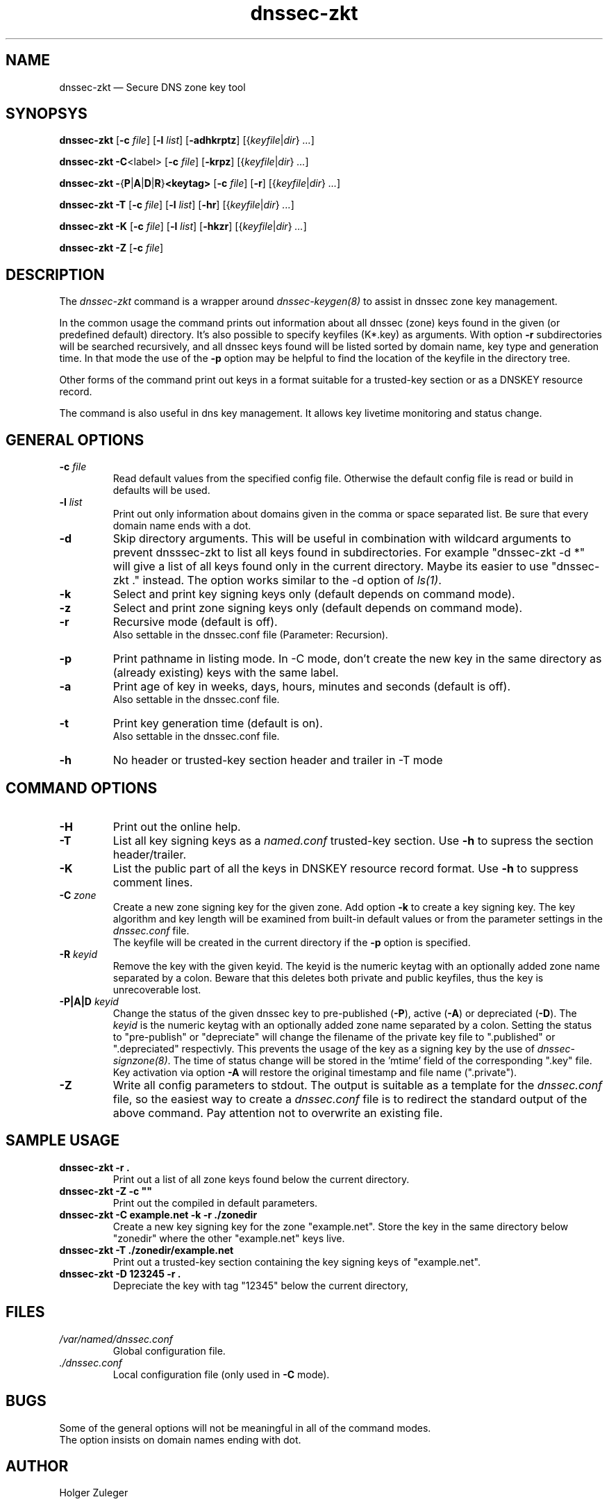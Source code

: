 .TH dnssec-zkt 8 "March 12, 2005" "ZKT 0.6" ""
\" turn off hyphenation
.\"	if n .nh
.nh
.SH NAME
dnssec-zkt \(em Secure DNS zone key tool 

.SH SYNOPSYS
.na
.B dnssec-zkt
.RB [ \-c
.IR "file" ]
.RB [ \-l
.IR "list" ]
.RB [ \-adhkrptz ]
.RI [{ keyfile | dir }
.RI "" ... ]

.B dnssec-zkt
.BR \-C <label>
.RB [ \-c
.IR "file" ]
.RB [ \-krpz ]
.RI [{ keyfile | dir }
.RI "" ... ]

.B dnssec-zkt
.BR \-  { P | A | D | R } <keytag>
.RB [ \-c
.IR "file" ]
.RB [ \-r ]
.RI [{ keyfile | dir }
.RI "" ... ]

.B dnssec-zkt
.B \-T
.RB [ \-c
.IR "file" ]
.RB [ \-l
.IR "list" ]
.RB [ \-hr ]
.RI [{ keyfile | dir }
.RI "" ... ]

.B dnssec-zkt
.B \-K
.RB [ \-c
.IR "file" ]
.RB [ \-l
.IR "list" ]
.RB [ \-hkzr ]
.RI [{ keyfile | dir }
.RI "" ... ]

.B dnssec-zkt
.B \-Z
.RB [ \-c
.IR "file" ]
.ad

.SH DESCRIPTION
The 
.I dnssec-zkt
command is a wrapper around
.I dnssec-keygen(8)
to assist in dnssec zone key management.
.PP
In the common usage the command prints out information about
all dnssec (zone) keys found in the given (or predefined default) directory.
It's also possible to specify keyfiles (K*.key) as arguments.
With option
.B \-r
subdirectories will be searched recursively, and all dnssec keys found
will be listed sorted by domain name, key type and generation time.
In that mode the use of the
.B \-p
option may be helpful to find the location of the keyfile in the directory tree.
.PP
Other forms of the command print out keys in a format suitable for
a trusted-key section or as a DNSKEY resource record.
.PP
The command is also useful in dns key management.
It allows key livetime monitoring and status change.

.SH GENERAL OPTIONS
.TP
.BI \-c " file"
Read default values from the specified config file.
Otherwise the default config file is read or build in defaults
will be used.
.TP
.BI \-l " list"
Print out only information about domains given in the comma or space separated
list.
Be sure that every domain name ends with a dot.
.TP
.B \-d
Skip directory arguments.
This will be useful in combination with wildcard arguments
to prevent dnsssec-zkt to list all keys found in subdirectories. 
For example "dnssec-zkt -d *" will give a list of all keys found only in
the current directory.
Maybe its easier to use "dnssec-zkt ." instead.
The option works similar to the \-d option of
.IR ls(1) .
.TP
.B \-k
Select and print key signing keys only (default depends on command mode).
.TP
.B \-z
Select and print zone signing keys only (default depends on command mode).
.TP
.B \-r
Recursive mode (default is off).
.br
Also settable in the dnssec.conf file (Parameter: Recursion).
.TP
.B \-p
Print pathname in listing mode.
In -C mode, don't create the new key in the same directory as (already existing)
keys with the same label.
.TP
.B \-a
Print age of key in weeks, days, hours, minutes and seconds (default is off).
.br
Also settable in the dnssec.conf file.
.TP
.B \-t
Print key generation time (default is on).
.br
Also settable in the dnssec.conf file.
.TP
.B \-h
No header or trusted-key section header and trailer in -T mode
.PP

.SH COMMAND OPTIONS
.TP
.B \-H
Print out the online help.
.TP
.B \-T
List all key signing keys as a
.I named.conf
trusted-key section.
Use
.B \-h
to supress the section header/trailer.
.TP
.B \-K
List the public part of all the keys in DNSKEY resource record format.
Use
.B \-h
to suppress comment lines.
.TP
.BI \-C " zone"
Create a new zone signing key for the given zone.
Add option
.B \-k
to create a key signing key.
The key algorithm and key length will be examined from built-in default values
or from the parameter settings in the
.I dnssec.conf
file.
.br
The keyfile will be created in the current directory if
the
.B \-p
option is specified.
.TP
.BI \-R " keyid"
Remove the key with the given keyid.
The keyid is the numeric keytag with an optionally added zone name separated by a colon.
Beware that this deletes both private and public keyfiles, thus the key is
unrecoverable lost.
.TP
.BI \-P|A|D " keyid"
Change the status of the given dnssec key to
pre-published
.RB ( \-P ),
active
.RB ( \-A )
or depreciated
.RB ( \-D ).
The
.I keyid
is the numeric keytag with an optionally added zone name separated by a colon.
Setting the status to "pre-publish" or "depreciate" will change the filename
of the private key file to ".published" or ".depreciated" respectivly.
This prevents the usage of the key as a signing key by the use of
.IR dnssec-signzone(8) .
The time of status change will be stored in the 'mtime' field of the corresponding
".key" file.
Key activation via option
.B \-A
will restore the original timestamp and file name (".private").
.TP
.B \-Z
Write all config parameters to stdout.
The output is suitable as a template for the
.I dnssec.conf
file, so the easiest way to create a
.I dnssec.conf
file is to redirect the standard output of the above command.
Pay attention not to overwrite an existing file.

.SH SAMPLE USAGE
.TP 
.fam C
.B "dnssec-zkt -r . 
.fam T
Print out a list of all zone keys found below the current directory.
.TP
.fam C
.B "dnssec-zkt -Z -c """"
.fam T
Print out the compiled in default parameters.
.TP
.fam C
.B "dnssec-zkt -C example.net -k -r ./zonedir
.fam T
Create a new key signing key for the zone "example.net".
Store the key in the same directory below "zonedir" where the other
"example.net" keys live.
.TP
.fam C
.B "dnssec-zkt -T ./zonedir/example.net
.fam T
Print out a trusted-key section containing the key signing keys of "example.net".
.TP
.fam C
.B "dnssec-zkt -D 123245 -r . 
.fam T
Depreciate the key with tag "12345" below the current directory,

.SH FILES
.TP
.I /var/named/dnssec.conf
Global configuration file.
.TP
.I ./dnssec.conf
Local configuration file (only used in
.B \-C
mode).

.SH BUGS
.PP
Some of the general options will not be meaningful in all of the command modes.
.br
The option
.CW -l
insists on domain names ending with dot.
.PP

.SH AUTHOR
Holger Zuleger 

.SH COPYRIGHT
Copyright (c) 2005 by Holger Zuleger.
Licensed under the GPL 2. There is NO warranty; not even for MERCHANTABILITY or
FITNESS FOR A PARTICULAR PURPOSE.
.\"--------------------------------------------------
.SH SEE ALSO
dnssec-keygen(8), dnssec-signzone(8), rndc(8), named.conf(5), dnssec-signer(8),
.br
"DNSSEC Operational Practices" by Miek Gieben and Olaf Kolkman
.br
(draft-ietf-dnsop-dnssec-operational-practices-03.txt),
.br
DNSSEC HOWTO Tutorial by Olaf Kolkman, RIPE NCC
.br
(http://www.ripe.net/projects/disi/dnssec_howto/)
